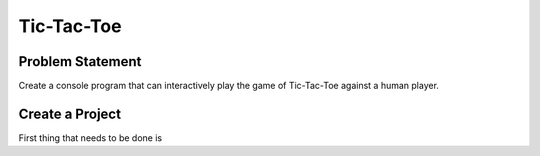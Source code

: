 Tic-Tac-Toe
==============

Problem Statement
-------------------

Create a console program that can interactively play the game of Tic-Tac-Toe against a human player.

.. Create a program that can interactively play the game of Tic-Tac-Toe against a human player and never lose.

Create a Project
-----------------

First thing that needs to be done is 